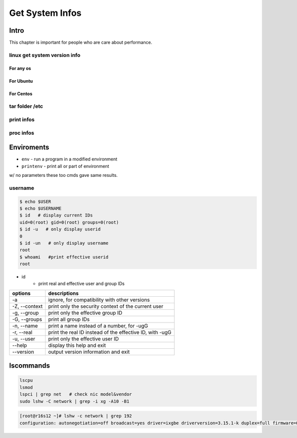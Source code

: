 ================
Get System Infos
================

Intro
=====

This chapter is important for people who are care about performance.

linux get system version info
-----------------------------

For any os
^^^^^^^^^^

.. code-block:: bash
    :linenos:

    cat /etc/issue
    cat /proc/version
    uname -a/-v/-r


For Ubuntu
^^^^^^^^^^

.. code-block:: bash
    :linenos:

    lsb_release -a



For Centos
^^^^^^^^^^

.. code-block:: bash
    :linenos:

    cat /etc/redhat-release
    rpm -q centos-release    



tar folder /etc
---------------

print infos
-----------

proc infos
----------



Enviroments
===========

- ``env`` - run a program in a modified environment
- ``printenv`` - print all or part of environment

w/ no parameters these too cmds gave same results.

username
--------

.. code-block:: console

    $ echo $USER
    $ echo $USERNAME
    $ id   # display current IDs
    uid=0(root) gid=0(root) groups=0(root)
    $ id -u   # only display userid
    0
    $ id -un   # only display username
    root
    $ whoami   #print effective userid
    root


- id
    - print real and effective user and group IDs

================== ==================================
options            descriptions
================== ==================================
-a                 ignore, for compatibility with other versions
-Z, --context      print only the security context of the current user
-g, --group        print only the effective group ID
-G, --groups       print all group IDs
-n, --name         print a name instead of a number, for -ugG
-r, --real         print the real ID instead of the  effective  ID,  with       -ugG
-u, --user         print only the effective user ID
--help             display this help and exit
--version          output version information and exit
================== ==================================



lscommands
==========

.. code-block:: bash

    lscpu
    lsmod
    lspci | grep net   # check nic model&vendor
    sudo lshw -C network | grep -i xg -A10 -B1


.. code-block:: console

    [root@r16s12 ~]# lshw -c network | grep 192
    configuration: autonegotiation=off broadcast=yes driver=ixgbe driverversion=3.15.1-k duplex=full firmware=0x5e0b0001 ip=192.168.16.12 latency=0 link=yes multicast=yes speed=10Gbit/s


